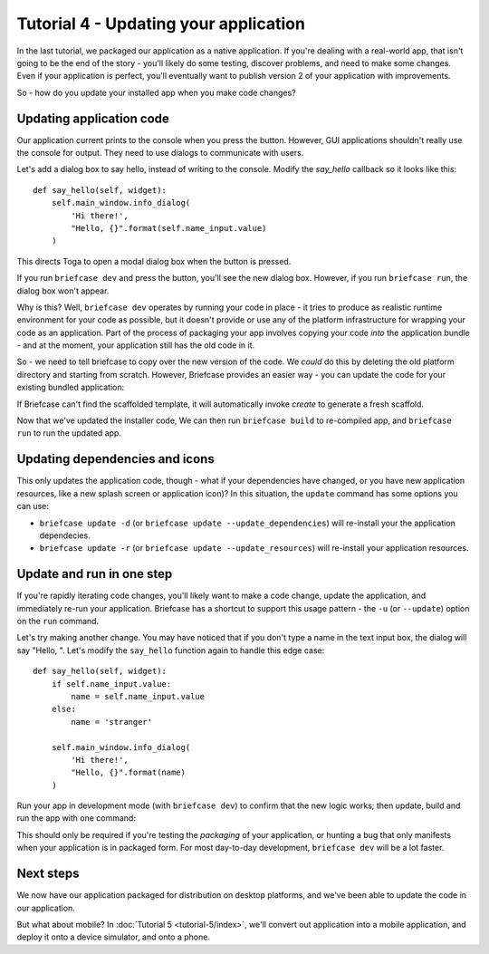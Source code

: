 ======================================
Tutorial 4 - Updating your application
======================================

In the last tutorial, we packaged our application as a native application. If
you're dealing with a real-world app, that isn't going to be the end of the
story - you'll likely do some testing, discover problems, and need to make some
changes. Even if your application is perfect, you'll eventually want to publish
version 2 of your application with improvements.

So - how do you update your installed app when you make code changes?

Updating application code
=========================

Our application current prints to the console when you press the button.
However, GUI applications shouldn't really use the console for output. They
need to use dialogs to communicate with users.

Let's add a dialog box to say hello, instead of writing to the console.
Modify the `say_hello` callback so it looks like this::

    def say_hello(self, widget):
        self.main_window.info_dialog(
            'Hi there!',
            "Hello, {}".format(self.name_input.value)
        )

This directs Toga to open a modal dialog box when the button is pressed.

If you run ``briefcase dev`` and press the button, you'll see the new dialog
box. However, if you run ``briefcase run``, the dialog box won't appear.

Why is this? Well, ``briefcase dev`` operates by running your code in place -
it tries to produce as realistic runtime environment for your code as possible,
but it doesn't provide or use any of the platform infrastructure for wrapping
your code as an application. Part of the process of packaging your app involves
copying your code *into* the application bundle - and at the moment, your
application still has the old code in it.

So - we need to tell briefcase to copy over the new version of the code. We
*could* do this by deleting the old platform directory and starting from
scratch. However, Briefcase provides an easier way - you can update the code
for your existing bundled application:

.. tabs::

  .. group-tab:: macOS

    .. code-block:: bash

      (beeware-venv) $ briefcase update

      [helloworld] Updating application code...
      Installing src/helloworld...

      [helloworld] Application updated.

  .. group-tab:: Linux

    .. code-block:: bash

      (beeware-venv) $ briefcase update

      [helloworld] Updating application code...
      Installing src/helloworld...

      [helloworld] Application updated.

  .. group-tab:: Windows

    .. code-block:: doscon

      (beeware-venv) C:\...>briefcase update

      [helloworld] Updating application code...
      Installing src/helloworld...

      [helloworld] Application updated.

If Briefcase can't find the scaffolded template, it will automatically invoke
`create` to generate a fresh scaffold.

Now that we've updated the installer code, We can then run ``briefcase build``
to re-compiled app, and ``briefcase run`` to run the updated app.

Updating dependencies and icons
===============================

This only updates the application code, though - what if your dependencies have
changed, or you have new application resources, like a new splash screen or
application icon)? In this situation, the ``update`` command has some options
you can use:

* ``briefcase update -d`` (or ``briefcase update --update_dependencies``)
  will re-install your the application dependecies.

* ``briefcase update -r`` (or ``briefcase update --update_resources``)
  will re-install your application resources.

Update and run in one step
==========================

If you're rapidly iterating code changes, you'll likely want to make a code
change, update the application, and immediately re-run your application.
Briefcase has a shortcut to support this usage pattern - the ``-u`` (or
``--update``) option on the ``run`` command.

Let's try making another change. You may have noticed that if you don't type
a name in the text input box, the dialog will say "Hello, ". Let's modify the
``say_hello`` function again to handle this edge case::

        def say_hello(self, widget):
            if self.name_input.value:
                name = self.name_input.value
            else:
                name = 'stranger'

            self.main_window.info_dialog(
                'Hi there!',
                "Hello, {}".format(name)
            )

Run your app in development mode (with ``briefcase dev``) to confirm that the
new logic works; then update, build and run the app with one command:

.. tabs::

  .. group-tab:: macOS

    .. code-block:: bash

      (beeware-venv) $ briefcase run -u

      [helloworld] Updating application code...
      Installing src/helloworld...

      [helloworld] Application updated.

      [helloworld] Building DMG...
      ...
      [helloworld] Created Hello World-0.0.1.dmg.

      [helloworld] Starting app...

  .. group-tab:: Linux

    .. code-block:: bash

      (beeware-venv) $ briefcase update

      [helloworld] Updating application code...
      Installing src/helloworld...

      [helloworld] Application updated.

      [helloworld] Building AppImage...
      ...
      [helloworld] Created Hello World-x86_64-0.0.1.AppImage.

      [helloworld] Starting app...

  .. group-tab:: Windows

    .. code-block:: doscon

      (beeware-venv) C:\...>briefcase update

      [helloworld] Updating application code...
      Installing src/helloworld...

      [helloworld] Application updated.

      [helloworld] Building MSI...
      ...
      [helloworld] Created Hello_World-0.0.1.msi.

      [helloworld] Starting app...

This should only be required if you're testing the *packaging* of your
application, or hunting a bug that only manifests when your application is in
packaged form. For most day-to-day development, ``briefcase dev`` will be a lot
faster.

Next steps
==========

We now have our application packaged for distribution on desktop platforms,
and we've been able to update the code in our application.

But what about mobile? In :doc:`Tutorial 5 <tutorial-5/index>`, we'll convert
out application into a mobile application, and deploy it onto a device
simulator, and onto a phone.
